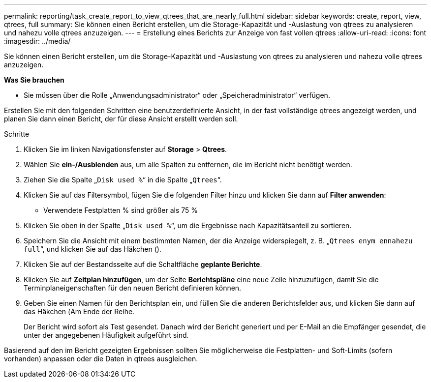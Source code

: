 ---
permalink: reporting/task_create_report_to_view_qtrees_that_are_nearly_full.html 
sidebar: sidebar 
keywords: create, report, view, qtrees, full 
summary: Sie können einen Bericht erstellen, um die Storage-Kapazität und -Auslastung von qtrees zu analysieren und nahezu volle qtrees anzuzeigen. 
---
= Erstellung eines Berichts zur Anzeige von fast vollen qtrees
:allow-uri-read: 
:icons: font
:imagesdir: ../media/


[role="lead"]
Sie können einen Bericht erstellen, um die Storage-Kapazität und -Auslastung von qtrees zu analysieren und nahezu volle qtrees anzuzeigen.

*Was Sie brauchen*

* Sie müssen über die Rolle „Anwendungsadministrator“ oder „Speicheradministrator“ verfügen.


Erstellen Sie mit den folgenden Schritten eine benutzerdefinierte Ansicht, in der fast vollständige qtrees angezeigt werden, und planen Sie dann einen Bericht, der für diese Ansicht erstellt werden soll.

.Schritte
. Klicken Sie im linken Navigationsfenster auf *Storage* > *Qtrees*.
. Wählen Sie *ein-/Ausblenden* aus, um alle Spalten zu entfernen, die im Bericht nicht benötigt werden.
. Ziehen Sie die Spalte „`Disk used %`“ in die Spalte „`Qtrees`“.
. Klicken Sie auf das Filtersymbol, fügen Sie die folgenden Filter hinzu und klicken Sie dann auf *Filter anwenden*:
+
** Verwendete Festplatten % sind größer als 75 %


. Klicken Sie oben in der Spalte „`Disk used %`“, um die Ergebnisse nach Kapazitätsanteil zu sortieren.
. Speichern Sie die Ansicht mit einem bestimmten Namen, der die Anzeige widerspiegelt, z. B. „`Qtrees enym ennahezu full`“, und klicken Sie auf das Häkchen (image:../media/blue_check.gif[""]).
. Klicken Sie auf der Bestandsseite auf die Schaltfläche *geplante Berichte*.
. Klicken Sie auf *Zeitplan hinzufügen*, um der Seite *Berichtspläne* eine neue Zeile hinzuzufügen, damit Sie die Terminplaneigenschaften für den neuen Bericht definieren können.
. Geben Sie einen Namen für den Berichtsplan ein, und füllen Sie die anderen Berichtsfelder aus, und klicken Sie dann auf das Häkchen (image:../media/blue_check.gif[""]Am Ende der Reihe.
+
Der Bericht wird sofort als Test gesendet. Danach wird der Bericht generiert und per E-Mail an die Empfänger gesendet, die unter der angegebenen Häufigkeit aufgeführt sind.



Basierend auf den im Bericht gezeigten Ergebnissen sollten Sie möglicherweise die Festplatten- und Soft-Limits (sofern vorhanden) anpassen oder die Daten in qtrees ausgleichen.
